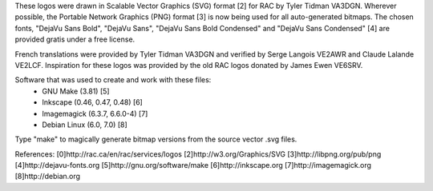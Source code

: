These logos were drawn in Scalable Vector Graphics (SVG) format [2] for RAC by
Tyler Tidman VA3DGN.  Wherever possible, the Portable Network Graphics (PNG)
format [3] is now being used for all auto-generated bitmaps.  The chosen
fonts, "DejaVu Sans Bold", "DejaVu Sans", "DejaVu Sans Bold Condensed" and
"DejaVu Sans Condensed" [4] are provided gratis under a free license.

French translations were provided by Tyler Tidman VA3DGN and verified by Serge
Langois VE2AWR and Claude Lalande VE2LCF.  Inspiration for these logos was
provided by the old RAC logos donated by James Ewen VE6SRV.

Software that was used to create and work with these files:
  - GNU Make (3.81) [5]
  - Inkscape (0.46, 0.47, 0.48) [6]
  - Imagemagick (6.3.7, 6.6.0-4) [7]
  - Debian Linux (6.0, 7.0) [8]

Type "make" to magically generate bitmap versions from the source vector .svg
files.

References:
[0]http://rac.ca/en/rac/services/logos
[2]http://w3.org/Graphics/SVG
[3]http://libpng.org/pub/png
[4]http://dejavu-fonts.org
[5]http://gnu.org/software/make
[6]http://inkscape.org
[7]http://imagemagick.org
[8]http://debian.org
